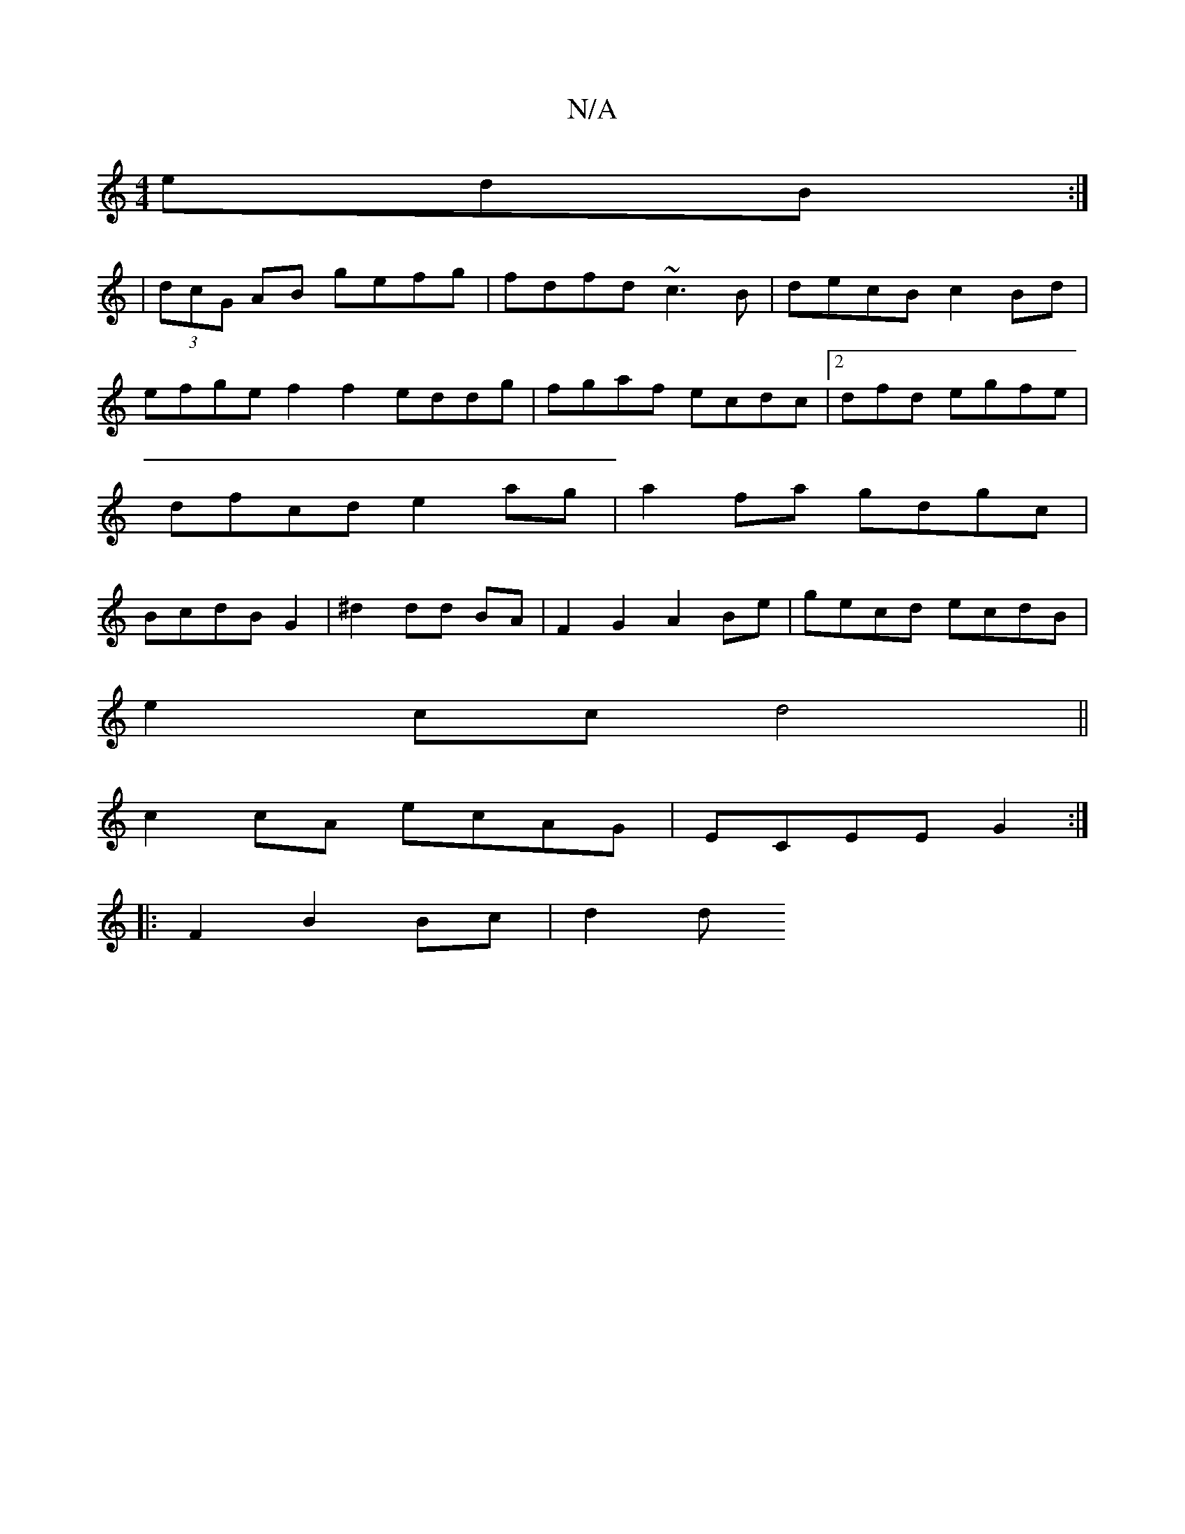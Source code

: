 X:1
T:N/A
M:4/4
R:N/A
K:Cmajor
3 edB :| 
|(3dcG AB gefg|fdfd ~c3B | decB c2Bd | efge f2f2 eddg|fgaf ecdc|2dfd egfe | dfcd e2 ag|a2 fa gdgc|BcdB G2|^d2 dd BA | F2 G2 A2 Be- | gecd ecdB |
e2cc d4||
c2cA ecAG|ECEE G2:|
|:F2 B2 Bc|d2 d